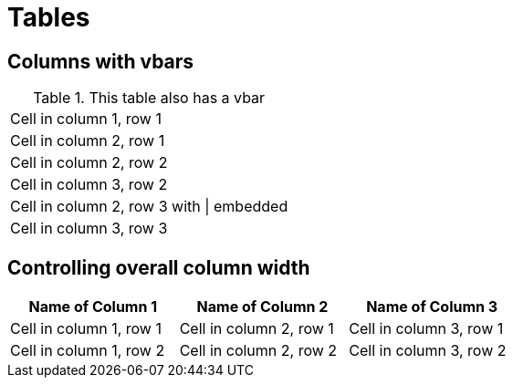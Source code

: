 = Tables

[chapter]
== Columns with vbars

.This table also has a vbar
|===
|Cell in column 1, row 1
|Cell in column 2, row 1

|Cell in column 2, row 2
|Cell in column 3, row 2

|Cell in column 2, row 3 with {vbar} embedded
|Cell in column 3, row 3
|===

[chapter]
== Controlling overall column width

[width="65"]
|===
|Name of Column 1 |Name of Column 2 |Name of Column 3

|Cell in column 1, row 1
|Cell in column 2, row 1
|Cell in column 3, row 1

|Cell in column 1, row 2
|Cell in column 2, row 2
|Cell in column 3, row 2
|===
